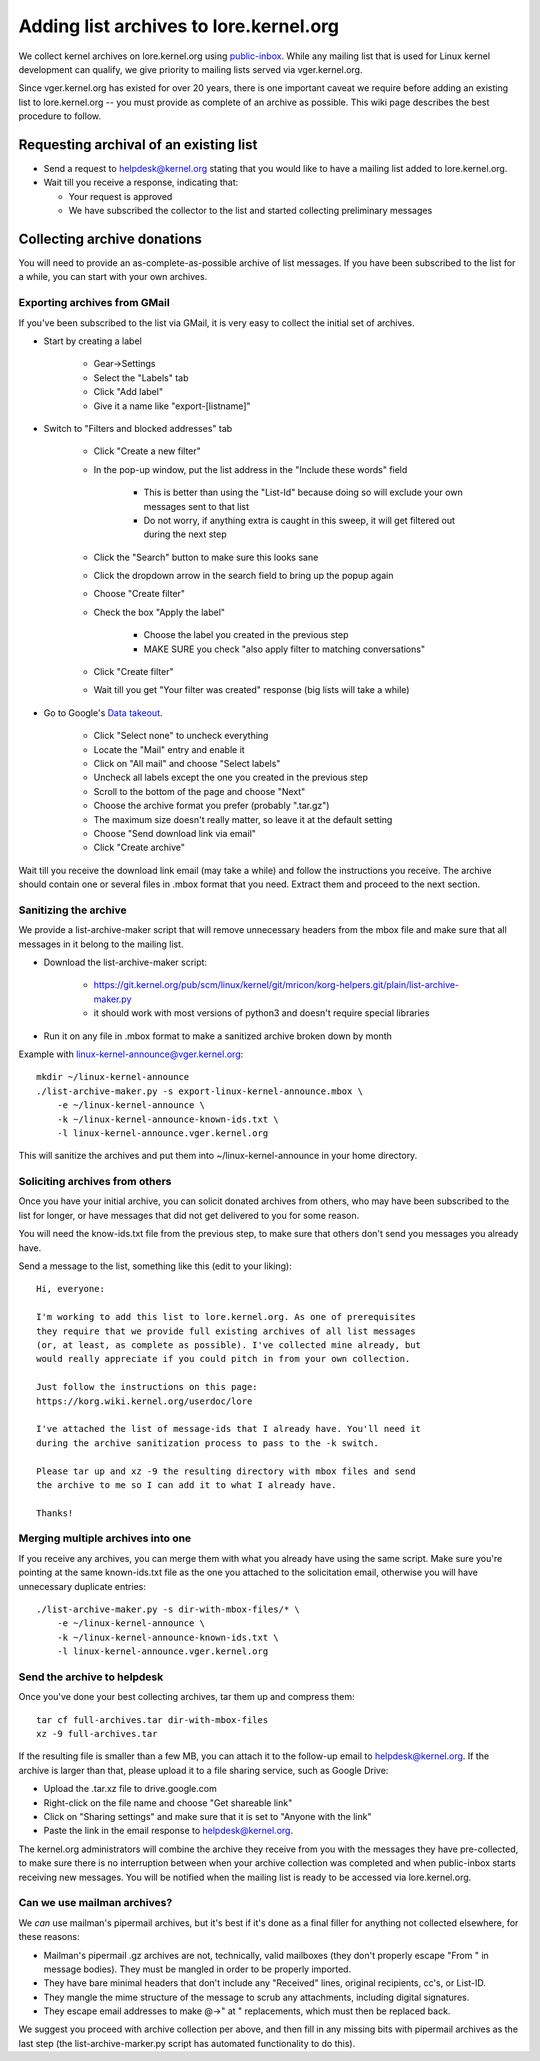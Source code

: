 Adding list archives to lore.kernel.org
=======================================
We collect kernel archives on lore.kernel.org using `public-inbox`_. While any
mailing list that is used for Linux kernel development can qualify, we give
priority to mailing lists served via vger.kernel.org.

Since vger.kernel.org has existed for over 20 years, there is one important
caveat we require before adding an existing list to lore.kernel.org -- you must
provide as complete of an archive as possible. This wiki page describes the
best procedure to follow.

.. _public-inbox: https://public-inbox.org/

Requesting archival of an existing list
---------------------------------------
- Send a request to helpdesk@kernel.org stating that you would like to have a mailing list added to lore.kernel.org.
- Wait till you receive a response, indicating that:

  - Your request is approved
  - We have subscribed the collector to the list and started collecting
    preliminary messages

Collecting archive donations
----------------------------
You will need to provide an as-complete-as-possible archive of list messages.
If you have been subscribed to the list for a while, you can start with your
own archives.

Exporting archives from GMail
~~~~~~~~~~~~~~~~~~~~~~~~~~~~~
If you've been subscribed to the list via GMail, it is very easy to collect the
initial set of archives.

- Start by creating a label

    - Gear->Settings
    - Select the "Labels" tab
    - Click "Add label"
    - Give it a name like "export-[listname]"

- Switch to "Filters and blocked addresses" tab

    - Click "Create a new filter"
    - In the pop-up window, put the list address in the "Include these words" field

        - This is better than using the "List-Id" because doing so will exclude your own messages sent to that list
        - Do not worry, if anything extra is caught in this sweep, it will get filtered out during the next step

    - Click the "Search" button to make sure this looks sane
    - Click the dropdown arrow in the search field to bring up the popup again
    - Choose "Create filter"
    - Check the box "Apply the label"

        - Choose the label you created in the previous step
        - MAKE SURE you check "also apply filter to matching conversations"

    - Click "Create filter"
    - Wait till you get "Your filter was created" response (big lists will take a while)

- Go to Google's `Data takeout <https://takeout.google.com/settings/takeout>`_.

    - Click "Select none" to uncheck everything
    - Locate the "Mail" entry and enable it
    - Click on "All mail" and choose "Select labels"
    - Uncheck all labels except the one you created in the previous step
    - Scroll to the bottom of the page and choose "Next"
    - Choose the archive format you prefer (probably ".tar.gz")
    - The maximum size doesn't really matter, so leave it at the default setting
    - Choose "Send download link via email"
    - Click "Create archive"

Wait till you receive the download link email (may take a while) and
follow the instructions you receive. The archive should contain one or
several files in .mbox format that you need. Extract them and proceed to
the next section.

Sanitizing the archive
~~~~~~~~~~~~~~~~~~~~~~
We provide a list-archive-maker script that will remove unnecessary headers
from the mbox file and make sure that all messages in it belong to the mailing
list.

- Download the list-archive-maker script:

    - https://git.kernel.org/pub/scm/linux/kernel/git/mricon/korg-helpers.git/plain/list-archive-maker.py
    - it should work with most versions of python3 and doesn't require special libraries

- Run it on any file in .mbox format to make a sanitized archive broken down by month

Example with linux-kernel-announce@vger.kernel.org::

    mkdir ~/linux-kernel-announce
    ./list-archive-maker.py -s export-linux-kernel-announce.mbox \
        -e ~/linux-kernel-announce \
        -k ~/linux-kernel-announce-known-ids.txt \
        -l linux-kernel-announce.vger.kernel.org

This will sanitize the archives and put them into
~/linux-kernel-announce in your home directory.

Soliciting archives from others
~~~~~~~~~~~~~~~~~~~~~~~~~~~~~~~
Once you have your initial archive, you can solicit donated archives
from others, who may have been subscribed to the list for longer, or
have messages that did not get delivered to you for some reason.

You will need the know-ids.txt file from the previous step, to make sure
that others don't send you messages you already have.

Send a message to the list, something like this (edit to your liking)::

    Hi, everyone:

    I'm working to add this list to lore.kernel.org. As one of prerequisites
    they require that we provide full existing archives of all list messages
    (or, at least, as complete as possible). I've collected mine already, but 
    would really appreciate if you could pitch in from your own collection.

    Just follow the instructions on this page:
    https://korg.wiki.kernel.org/userdoc/lore

    I've attached the list of message-ids that I already have. You'll need it
    during the archive sanitization process to pass to the -k switch.

    Please tar up and xz -9 the resulting directory with mbox files and send 
    the archive to me so I can add it to what I already have.

    Thanks!

Merging multiple archives into one
~~~~~~~~~~~~~~~~~~~~~~~~~~~~~~~~~~

If you receive any archives, you can merge them with what you already
have using the same script. Make sure you're pointing at the same
known-ids.txt file as the one you attached to the solicitation email,
otherwise you will have unnecessary duplicate entries::

    ./list-archive-maker.py -s dir-with-mbox-files/* \
        -e ~/linux-kernel-announce \
        -k ~/linux-kernel-announce-known-ids.txt \
        -l linux-kernel-announce.vger.kernel.org

Send the archive to helpdesk
~~~~~~~~~~~~~~~~~~~~~~~~~~~~
Once you've done your best collecting archives, tar them up and compress
them::

    tar cf full-archives.tar dir-with-mbox-files
    xz -9 full-archives.tar

If the resulting file is smaller than a few MB, you can attach it to the
follow-up email to helpdesk@kernel.org. If the archive is larger than
that, please upload it to a file sharing service, such as Google Drive:

- Upload the .tar.xz file to drive.google.com
- Right-click on the file name and choose "Get shareable link"
- Click on "Sharing settings" and make sure that it is set to "Anyone with the link"
- Paste the link in the email response to helpdesk@kernel.org.

The kernel.org administrators will combine the archive they receive from
you with the messages they have pre-collected, to make sure there is no
interruption between when your archive collection was completed and when
public-inbox starts receiving new messages. You will be notified when
the mailing list is ready to be accessed via lore.kernel.org.

Can we use mailman archives?
~~~~~~~~~~~~~~~~~~~~~~~~~~~~
We *can* use mailman's pipermail archives, but it's best if it's done as
a final filler for anything not collected elsewhere, for these reasons:

- Mailman's pipermail .gz archives are not, technically, valid mailboxes
  (they don't properly escape "From " in message bodies). They must be
  mangled in order to be properly imported.
- They have bare minimal headers that don't include any "Received"
  lines, original recipients, cc's, or List-ID.
- They mangle the mime structure of the message to scrub any
  attachments, including digital signatures.
- They escape email addresses to make @->" at " replacements, which must
  then be replaced back.

We suggest you proceed with archive collection per above, and then fill
in any missing bits with pipermail archives as the last step (the
list-archive-marker.py script has automated functionality to do this).
